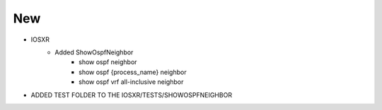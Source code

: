 --------------------------------------------------------------------------------
                                      New                                       
--------------------------------------------------------------------------------

* IOSXR
    * Added ShowOspfNeighbor
        * show ospf neighbor
        * show ospf {process_name} neighbor
        * show ospf vrf all-inclusive neighbor

* ADDED TEST FOLDER TO THE IOSXR/TESTS/SHOWOSPFNEIGHBOR